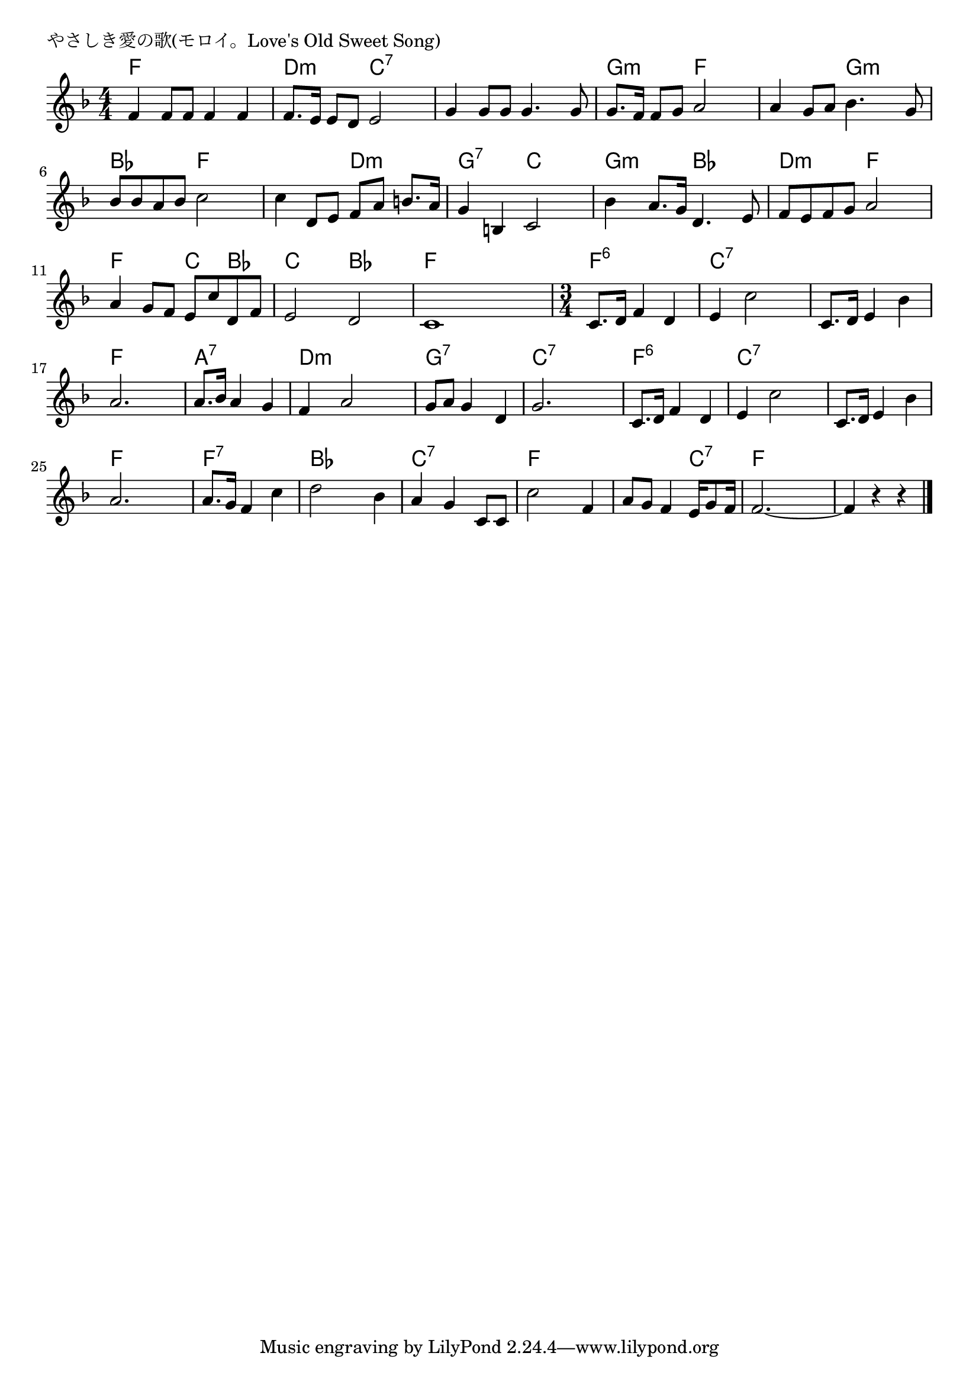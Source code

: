 \version "2.18.2"

% やさしき愛の歌(モロイ。Love's Old Sweet Song)

\header {
piece = "やさしき愛の歌(モロイ。Love's Old Sweet Song)"
}

melody =
\relative c' {
\key f \major
\time 4/4
\set Score.tempoHideNote = ##t
\tempo 4=100
\numericTimeSignature
%
f4 f8 f f4 f |
f8. e16 e8 d e2 |
g4 g8 g g4. g8 |

g8. f16 f8 g a2 |
a4 g8 a bes4. g8 |
bes bes a bes c2 |

c4 d,8 e f a b8. a16 | % 7
g4 b, c2 |
bes'4 a8. g16 d4. e8 |

f e f g a2 |
a4 g8 f e c' d, f |
e2 d |
c1 |
\time 3/4

c8. d16 f4 d |
e4 c'2 |
c,8. d16 e4 bes' |
a2. |

a8. bes16 a4 g |
f a2 |
g8 a g4 d |
g2. |

c,8. d16 f4 d |
e c'2 |
c,8. d16 e4 bes' |
a2. |

a8. g16 f4 c' |
d2 bes4 |
a g c,8 c |
c'2 f,4 |

a8 g f4 e16 g8 f16 |
f2.~ |
f4 r r |


\bar "|."
}
\score {
<<
\chords {
\set noChordSymbol = ""
\set chordChanges=##t
%%
f4 f f f d:m d:m c:7 c:7 c:7 c:7 c:7 c:7
g:m g:m f f f f g:m g:m bes bes f f
f f d:m d:m g:7 g:7 c c g:m g:m bes bes
d:m d:m f f f f c bes  c c bes bes  f f f f 
f:6 f:6 f:6 c:7 c:7 c:7 c:7 c:7 c:7 f f f
a:7 a:7 a:7 d:m d:m d:m g:7 g:7 g:7 c:7 c:7 c:7
f:6 f:6 f:6 c:7 c:7 c:7 c:7 c:7 c:7 f f f
f:7 f:7 f:7 bes bes bes c:7 c:7 c:7 f f f
f f c:7 f f f f f f 

}
\new Staff {\melody}
>>
\layout {
line-width = #190
indent = 0\mm
}
\midi {}
}